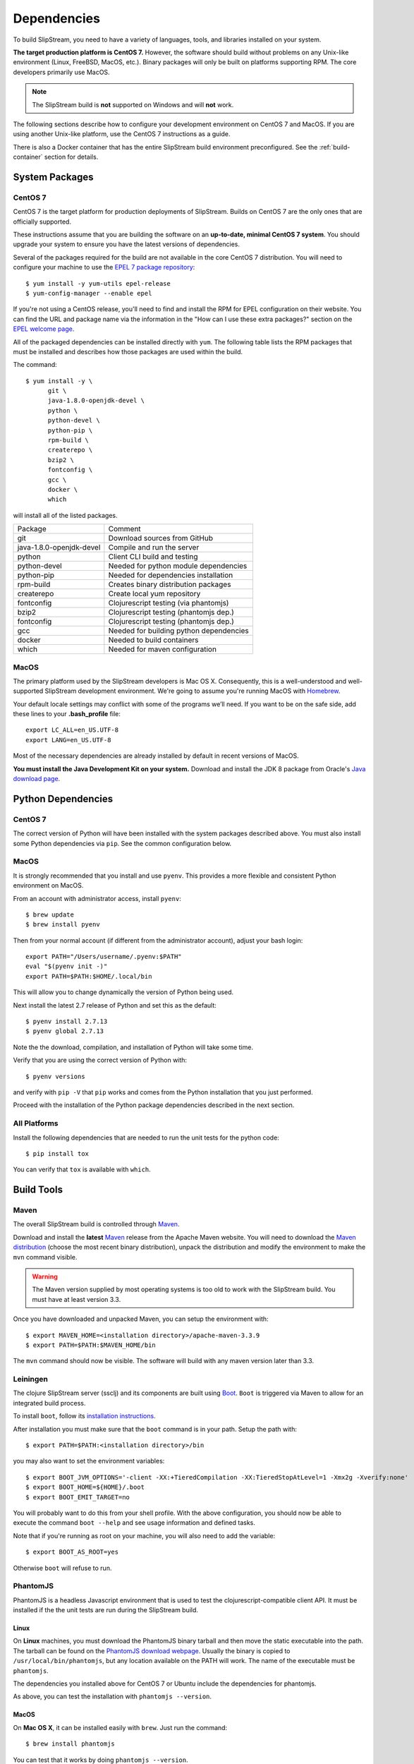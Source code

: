 Dependencies
============

To build SlipStream, you need to have a variety of languages, tools,
and libraries installed on your system.

**The target production platform is CentOS 7.** However, the software
should build without problems on any Unix-like environment (Linux,
FreeBSD, MacOS, etc.). Binary packages will only be built on platforms
supporting RPM. The core developers primarily use MacOS.

.. note::
   
   The SlipStream build is **not** supported on Windows and will
   **not** work.

The following sections describe how to configure your development
environment on CentOS 7 and MacOS. If you are using another Unix-like
platform, use the CentOS 7 instructions as a guide.

There is also a Docker container that has the entire SlipStream build
environment preconfigured. See the :ref:`build-container` section for
details.


System Packages
---------------

CentOS 7
~~~~~~~~

CentOS 7 is the target platform for production deployments of
SlipStream. Builds on CentOS 7 are the only ones that are officially
supported.

These instructions assume that you are building the software on an
**up-to-date, minimal CentOS 7 system**.  You should upgrade your
system to ensure you have the latest versions of dependencies.

Several of the packages required for the build are not available in the
core CentOS 7 distribution. You will need to configure your machine to
use the `EPEL 7 package
repository <http://fedoraproject.org/wiki/EPEL>`__::

    $ yum install -y yum-utils epel-release
    $ yum-config-manager --enable epel

If you're not using a CentOS release, you'll need to find and install
the RPM for EPEL configuration on their website. You can find the URL
and package name via the information in the "How can I use these extra
packages?" section on the `EPEL welcome
page <http://fedoraproject.org/wiki/EPEL>`__.

All of the packaged dependencies can be installed directly with
``yum``.  The following table lists the RPM packages that must be
installed and describes how those packages are used within the build.

The command::

    $ yum install -y \
          git \
          java-1.8.0-openjdk-devel \
          python \
          python-devel \
          python-pip \
          rpm-build \
          createrepo \
          bzip2 \
          fontconfig \
          gcc \
          docker \
          which

will install all of the listed packages.

+----------------------------+-----------------------------------------+
| Package                    | Comment                                 |
+----------------------------+-----------------------------------------+
| git                        | Download sources from GitHub            |
+----------------------------+-----------------------------------------+
| java-1.8.0-openjdk-devel   | Compile and run the server              |
+----------------------------+-----------------------------------------+
| python                     | Client CLI build and testing            |
+----------------------------+-----------------------------------------+
| python-devel               | Needed for python module dependencies   |
+----------------------------+-----------------------------------------+
| python-pip                 | Needed for dependencies installation    |
+----------------------------+-----------------------------------------+
| rpm-build                  | Creates binary distribution packages    |
+----------------------------+-----------------------------------------+
| createrepo                 | Create local yum repository             |
+----------------------------+-----------------------------------------+
| fontconfig                 | Clojurescript testing (via phantomjs)   |
+----------------------------+-----------------------------------------+
| bzip2                      | Clojurescript testing (phantomjs dep.)  |
+----------------------------+-----------------------------------------+
| fontconfig                 | Clojurescript testing (phantomjs dep.)  |
+----------------------------+-----------------------------------------+
| gcc                        | Needed for building python dependencies |
+----------------------------+-----------------------------------------+
| docker                     | Needed to build containers              |
+----------------------------+-----------------------------------------+
| which                      | Needed for maven configuration          |
+----------------------------+-----------------------------------------+

MacOS
~~~~~

The primary platform used by the SlipStream developers is Mac OS X.
Consequently, this is a well-understood and well-supported SlipStream
development environment. We're going to assume you're running MacOS
with `Homebrew <http://brew.sh/>`__.

Your default locale settings may conflict with some of the programs we’ll
need. If you want to be on the safe side, add these lines to your
**.bash_profile** file::

    export LC_ALL=en_US.UTF-8
    export LANG=en_US.UTF-8

Most of the necessary dependencies are already installed by default in
recent versions of MacOS.

**You must install the Java Development Kit on your system.** Download
and install the JDK 8 package from Oracle's `Java download page
<https://www.java.com/en/download/manual.jsp>`__.


Python Dependencies
-------------------

CentOS 7
~~~~~~~~

The correct version of Python will have been installed with the system
packages described above.  You must also install some Python
dependencies via ``pip``.  See the common configuration below.

MacOS
~~~~~

It is strongly recommended that you install and use ``pyenv``.  This
provides a more flexible and consistent Python environment on MacOS.

From an account with administrator access, install ``pyenv``::

  $ brew update
  $ brew install pyenv

Then from your normal account (if different from the administrator
account), adjust your bash login::

  export PATH="/Users/username/.pyenv:$PATH"
  eval "$(pyenv init -)"
  export PATH=$PATH:$HOME/.local/bin

This will allow you to change dynamically the version of Python being
used.

Next install the latest 2.7 release of Python and set this as the
default::

  $ pyenv install 2.7.13
  $ pyenv global 2.7.13

Note the the download, compilation, and installation of Python will
take some time.

Verify that you are using the correct version of Python with::

  $ pyenv versions

and verify with ``pip -V`` that ``pip`` works and comes from the
Python installation that you just performed.

Proceed with the installation of the Python package dependencies
described in the next section.


All Platforms
~~~~~~~~~~~~~

Install the following dependencies that are needed to run the unit tests for
the python code::

    $ pip install tox

You can verify that ``tox`` is available with ``which``.


Build Tools
-----------

Maven
~~~~~

The overall SlipStream build is controlled through
`Maven <https://maven.apache.org/>`__.

Download and install the **latest**
`Maven <https://maven.apache.org/>`__ release from the Apache Maven
website. You will need to download the `Maven
distribution <https://maven.apache.org/download.html>`__ (choose the
most recent binary distribution), unpack the distribution and modify the
environment to make the ``mvn`` command visible.

.. warning::

    The Maven version supplied by most operating systems is too old to
    work with the SlipStream build. You must have at least version
    3.3.

Once you have downloaded and unpacked Maven, you can setup the
environment with::

    $ export MAVEN_HOME=<installation directory>/apache-maven-3.3.9
    $ export PATH=$PATH:$MAVEN_HOME/bin

The ``mvn`` command should now be visible. The software will build with
any maven version later than 3.3.

Leiningen
~~~~~~~~~

The clojure SlipStream server (ssclj) and its components are built
using `Boot <http://boot-clj.com/>`__. ``Boot`` is triggered via Maven
to allow for an integrated build process.

To install ``boot``, follow its `installation instructions
<https://github.com/boot-clj/boot#install>`__.

After installation you must make sure that the ``boot`` command is in
your path.  Setup the path with::

    $ export PATH=$PATH:<installation directory>/bin

you may also want to set the environment variables::

    $ export BOOT_JVM_OPTIONS='-client -XX:+TieredCompilation -XX:TieredStopAtLevel=1 -Xmx2g -Xverify:none'
    $ export BOOT_HOME=${HOME}/.boot
    $ export BOOT_EMIT_TARGET=no

You will probably want to do this from your shell profile.  With the
above configuration, you should now be able to execute the command
``boot --help`` and see usage information and defined tasks.

Note that if you're running as root on your machine, you will also
need to add the variable::

    $ export BOOT_AS_ROOT=yes

Otherwise ``boot`` will refuse to run.

PhantomJS
~~~~~~~~~

PhantomJS is a headless Javascript environment that is used to test
the clojurescript-compatible client API.  It must be installed if the
the unit tests are run during the SlipStream build.

Linux
$$$$$

On **Linux** machines, you must download the PhantomJS binary tarball
and then move the static executable into the path.  The tarball can be
found on the `PhantomJS download webpage
<http://phantomjs.org/download.html>`__.  Usually the binary is copied
to ``/usr/local/bin/phantomjs``, but any location available on the
PATH will work.  The name of the executable must be ``phantomjs``.

The dependencies you installed above for CentOS 7 or Ubuntu include
the dependencies for phantomjs.

As above, you can test the installation with ``phantomjs --version``.

MacOS
$$$$$

On **Mac OS X**, it can be installed easily with ``brew``.  Just run
the command::

  $ brew install phantomjs

You can test that it works by doing ``phantomjs --version``.

